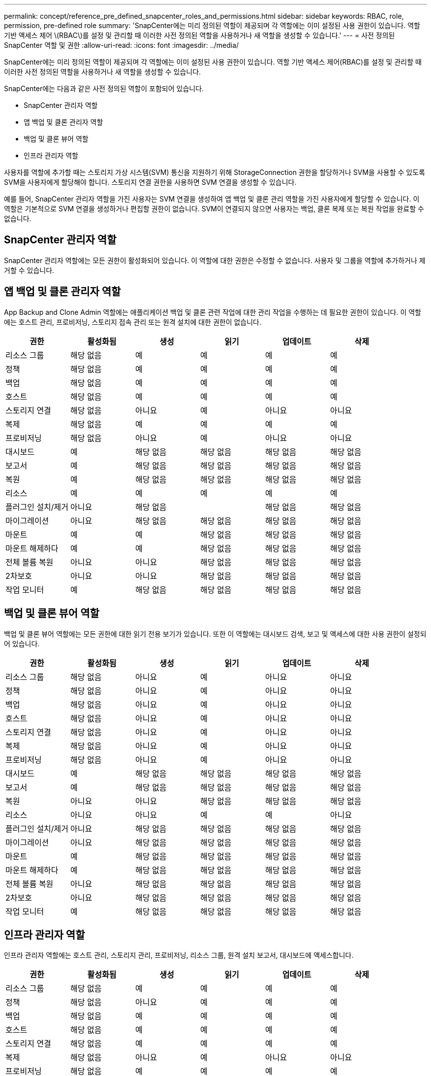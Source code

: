 ---
permalink: concept/reference_pre_defined_snapcenter_roles_and_permissions.html 
sidebar: sidebar 
keywords: RBAC, role, permission, pre-defined role 
summary: 'SnapCenter에는 미리 정의된 역할이 제공되며 각 역할에는 이미 설정된 사용 권한이 있습니다. 역할 기반 액세스 제어 \(RBAC\)를 설정 및 관리할 때 이러한 사전 정의된 역할을 사용하거나 새 역할을 생성할 수 있습니다.' 
---
= 사전 정의된 SnapCenter 역할 및 권한
:allow-uri-read: 
:icons: font
:imagesdir: ../media/


[role="lead"]
SnapCenter에는 미리 정의된 역할이 제공되며 각 역할에는 이미 설정된 사용 권한이 있습니다. 역할 기반 액세스 제어(RBAC)를 설정 및 관리할 때 이러한 사전 정의된 역할을 사용하거나 새 역할을 생성할 수 있습니다.

SnapCenter에는 다음과 같은 사전 정의된 역할이 포함되어 있습니다.

* SnapCenter 관리자 역할
* 앱 백업 및 클론 관리자 역할
* 백업 및 클론 뷰어 역할
* 인프라 관리자 역할


사용자를 역할에 추가할 때는 스토리지 가상 시스템(SVM) 통신을 지원하기 위해 StorageConnection 권한을 할당하거나 SVM을 사용할 수 있도록 SVM을 사용자에게 할당해야 합니다. 스토리지 연결 권한을 사용하면 SVM 연결을 생성할 수 있습니다.

예를 들어, SnapCenter 관리자 역할을 가진 사용자는 SVM 연결을 생성하여 앱 백업 및 클론 관리 역할을 가진 사용자에게 할당할 수 있습니다. 이 역할은 기본적으로 SVM 연결을 생성하거나 편집할 권한이 없습니다. SVM이 연결되지 않으면 사용자는 백업, 클론 복제 또는 복원 작업을 완료할 수 없습니다.



== SnapCenter 관리자 역할

SnapCenter 관리자 역할에는 모든 권한이 활성화되어 있습니다. 이 역할에 대한 권한은 수정할 수 없습니다. 사용자 및 그룹을 역할에 추가하거나 제거할 수 있습니다.



== 앱 백업 및 클론 관리자 역할

App Backup and Clone Admin 역할에는 애플리케이션 백업 및 클론 관련 작업에 대한 관리 작업을 수행하는 데 필요한 권한이 있습니다. 이 역할에는 호스트 관리, 프로비저닝, 스토리지 접속 관리 또는 원격 설치에 대한 권한이 없습니다.

|===
| 권한 | 활성화됨 | 생성 | 읽기 | 업데이트 | 삭제 


 a| 
리소스 그룹
 a| 
해당 없음
 a| 
예
 a| 
예
 a| 
예
 a| 
예



 a| 
정책
 a| 
해당 없음
 a| 
예
 a| 
예
 a| 
예
 a| 
예



 a| 
백업
 a| 
해당 없음
 a| 
예
 a| 
예
 a| 
예
 a| 
예



 a| 
호스트
 a| 
해당 없음
 a| 
예
 a| 
예
 a| 
예
 a| 
예



 a| 
스토리지 연결
 a| 
해당 없음
 a| 
아니요
 a| 
예
 a| 
아니요
 a| 
아니요



 a| 
복제
 a| 
해당 없음
 a| 
예
 a| 
예
 a| 
예
 a| 
예



 a| 
프로비저닝
 a| 
해당 없음
 a| 
아니요
 a| 
예
 a| 
아니요
 a| 
아니요



 a| 
대시보드
 a| 
예
 a| 
해당 없음
 a| 
해당 없음
 a| 
해당 없음
 a| 
해당 없음



 a| 
보고서
 a| 
예
 a| 
해당 없음
 a| 
해당 없음
 a| 
해당 없음
 a| 
해당 없음



 a| 
복원
 a| 
예
 a| 
해당 없음
 a| 
해당 없음
 a| 
해당 없음
 a| 
해당 없음



 a| 
리소스
 a| 
예
 a| 
예
 a| 
예
 a| 
예
 a| 
예



 a| 
플러그인 설치/제거
 a| 
아니요
 a| 
해당 없음
 a| 
 a| 
해당 없음
 a| 
해당 없음



 a| 
마이그레이션
 a| 
아니요
 a| 
해당 없음
 a| 
해당 없음
 a| 
해당 없음
 a| 
해당 없음



 a| 
마운트
 a| 
예
 a| 
예
 a| 
해당 없음
 a| 
해당 없음
 a| 
해당 없음



 a| 
마운트 해제하다
 a| 
예
 a| 
예
 a| 
해당 없음
 a| 
해당 없음
 a| 
해당 없음



 a| 
전체 볼륨 복원
 a| 
아니요
 a| 
아니요
 a| 
해당 없음
 a| 
해당 없음
 a| 
해당 없음



 a| 
2차보호
 a| 
아니요
 a| 
아니요
 a| 
해당 없음
 a| 
해당 없음
 a| 
해당 없음



 a| 
작업 모니터
 a| 
예
 a| 
해당 없음
 a| 
해당 없음
 a| 
해당 없음
 a| 
해당 없음

|===


== 백업 및 클론 뷰어 역할

백업 및 클론 뷰어 역할에는 모든 권한에 대한 읽기 전용 보기가 있습니다. 또한 이 역할에는 대시보드 검색, 보고 및 액세스에 대한 사용 권한이 설정되어 있습니다.

|===
| 권한 | 활성화됨 | 생성 | 읽기 | 업데이트 | 삭제 


 a| 
리소스 그룹
 a| 
해당 없음
 a| 
아니요
 a| 
예
 a| 
아니요
 a| 
아니요



 a| 
정책
 a| 
해당 없음
 a| 
아니요
 a| 
예
 a| 
아니요
 a| 
아니요



 a| 
백업
 a| 
해당 없음
 a| 
아니요
 a| 
예
 a| 
아니요
 a| 
아니요



 a| 
호스트
 a| 
해당 없음
 a| 
아니요
 a| 
예
 a| 
아니요
 a| 
아니요



 a| 
스토리지 연결
 a| 
해당 없음
 a| 
아니요
 a| 
예
 a| 
아니요
 a| 
아니요



 a| 
복제
 a| 
해당 없음
 a| 
아니요
 a| 
예
 a| 
아니요
 a| 
아니요



 a| 
프로비저닝
 a| 
해당 없음
 a| 
아니요
 a| 
예
 a| 
아니요
 a| 
아니요



 a| 
대시보드
 a| 
예
 a| 
해당 없음
 a| 
해당 없음
 a| 
해당 없음
 a| 
해당 없음



 a| 
보고서
 a| 
예
 a| 
해당 없음
 a| 
해당 없음
 a| 
해당 없음
 a| 
해당 없음



 a| 
복원
 a| 
아니요
 a| 
아니요
 a| 
해당 없음
 a| 
해당 없음
 a| 
해당 없음



 a| 
리소스
 a| 
아니요
 a| 
아니요
 a| 
예
 a| 
예
 a| 
아니요



 a| 
플러그인 설치/제거
 a| 
아니요
 a| 
해당 없음
 a| 
해당 없음
 a| 
해당 없음
 a| 
해당 없음



 a| 
마이그레이션
 a| 
아니요
 a| 
해당 없음
 a| 
해당 없음
 a| 
해당 없음
 a| 
해당 없음



 a| 
마운트
 a| 
예
 a| 
해당 없음
 a| 
해당 없음
 a| 
해당 없음
 a| 
해당 없음



 a| 
마운트 해제하다
 a| 
예
 a| 
해당 없음
 a| 
해당 없음
 a| 
해당 없음
 a| 
해당 없음



 a| 
전체 볼륨 복원
 a| 
아니요
 a| 
해당 없음
 a| 
해당 없음
 a| 
해당 없음
 a| 
해당 없음



 a| 
2차보호
 a| 
아니요
 a| 
해당 없음
 a| 
해당 없음
 a| 
해당 없음
 a| 
해당 없음



 a| 
작업 모니터
 a| 
예
 a| 
해당 없음
 a| 
해당 없음
 a| 
해당 없음
 a| 
해당 없음

|===


== 인프라 관리자 역할

인프라 관리자 역할에는 호스트 관리, 스토리지 관리, 프로비저닝, 리소스 그룹, 원격 설치 보고서, 대시보드에 액세스합니다.

|===
| 권한 | 활성화됨 | 생성 | 읽기 | 업데이트 | 삭제 


 a| 
리소스 그룹
 a| 
해당 없음
 a| 
예
 a| 
예
 a| 
예
 a| 
예



 a| 
정책
 a| 
해당 없음
 a| 
아니요
 a| 
예
 a| 
예
 a| 
예



 a| 
백업
 a| 
해당 없음
 a| 
예
 a| 
예
 a| 
예
 a| 
예



 a| 
호스트
 a| 
해당 없음
 a| 
예
 a| 
예
 a| 
예
 a| 
예



 a| 
스토리지 연결
 a| 
해당 없음
 a| 
예
 a| 
예
 a| 
예
 a| 
예



 a| 
복제
 a| 
해당 없음
 a| 
아니요
 a| 
예
 a| 
아니요
 a| 
아니요



 a| 
프로비저닝
 a| 
해당 없음
 a| 
예
 a| 
예
 a| 
예
 a| 
예



 a| 
대시보드
 a| 
예
 a| 
해당 없음
 a| 
해당 없음
 a| 
해당 없음
 a| 
해당 없음



 a| 
보고서
 a| 
예
 a| 
해당 없음
 a| 
해당 없음
 a| 
해당 없음
 a| 
해당 없음



 a| 
복원
 a| 
예
 a| 
해당 없음
 a| 
해당 없음
 a| 
해당 없음
 a| 
해당 없음



 a| 
리소스
 a| 
예
 a| 
예
 a| 
예
 a| 
예
 a| 
예



 a| 
플러그인 설치/제거
 a| 
예
 a| 
해당 없음
 a| 
해당 없음
 a| 
해당 없음
 a| 
해당 없음



 a| 
마이그레이션
 a| 
아니요
 a| 
해당 없음
 a| 
해당 없음
 a| 
해당 없음
 a| 
해당 없음



 a| 
마운트
 a| 
아니요
 a| 
해당 없음
 a| 
해당 없음
 a| 
해당 없음
 a| 
해당 없음



 a| 
마운트 해제하다
 a| 
아니요
 a| 
해당 없음
 a| 
해당 없음
 a| 
해당 없음
 a| 
해당 없음



 a| 
전체 볼륨 복원
 a| 
아니요
 a| 
아니요
 a| 
해당 없음
 a| 
해당 없음
 a| 
해당 없음



 a| 
2차보호
 a| 
아니요
 a| 
아니요
 a| 
해당 없음
 a| 
해당 없음
 a| 
해당 없음



 a| 
작업 모니터
 a| 
예
 a| 
해당 없음
 a| 
해당 없음
 a| 
해당 없음
 a| 
해당 없음

|===